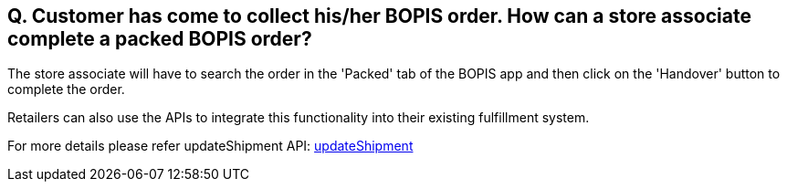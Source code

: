 == Q. Customer has come to collect his/her BOPIS order. How can a store associate complete a packed BOPIS order?

The store associate will have to search the order in the 'Packed' tab of the BOPIS app and then click on the 'Handover' button to complete the order.

Retailers can also use the APIs to integrate this functionality into their existing fulfillment system.

For more details please refer updateShipment API: link:../APIs/updateShipment.adoc[updateShipment]
